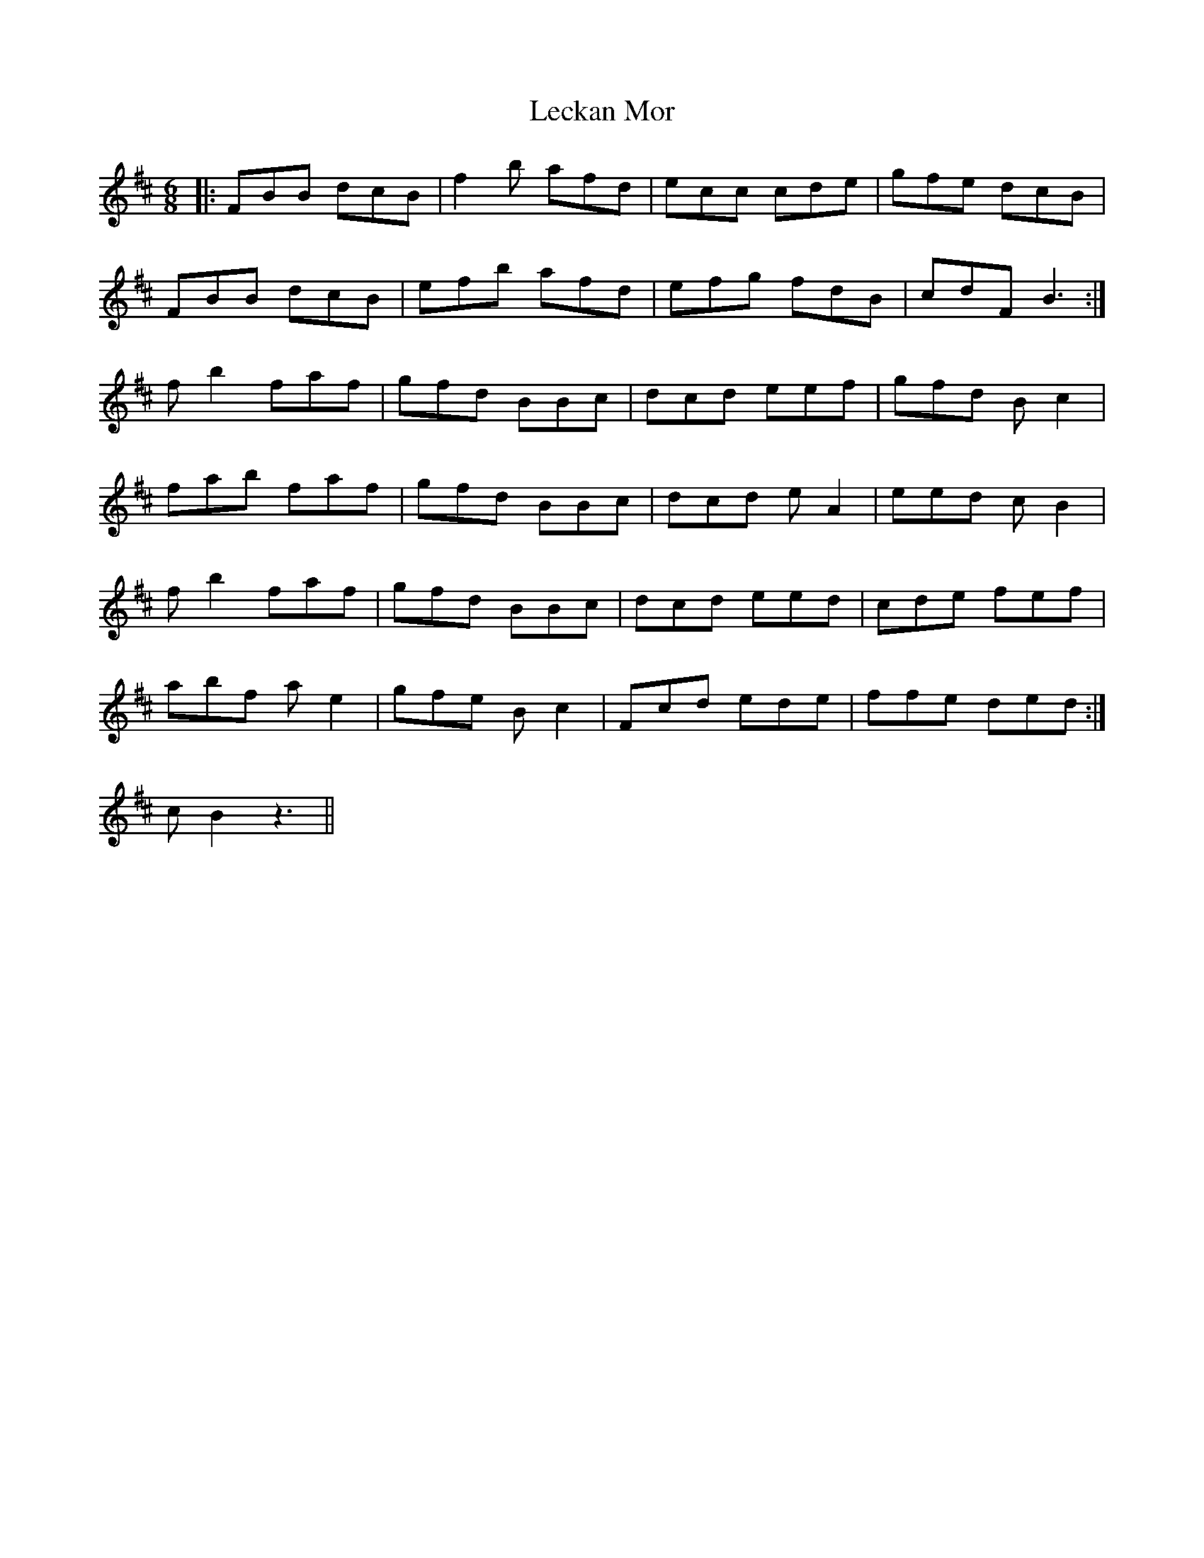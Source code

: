 X: 23291
T: Leckan Mor
R: jig
M: 6/8
K: Bminor
|:FBB dcB|f2b afd|ecc cde|gfe dcB|
FBB dcB|efb afd|efg fdB|cdF B3:|
fb2 faf|gfd BBc|dcd eef|gfd Bc2|
fab faf|gfd BBc|dcd eA2|eed cB2|
fb2 faf|gfd BBc|dcd eed|cde fef|
abf ae2|gfe Bc2|Fcd ede|ffe ded:|
cB2 z3||

